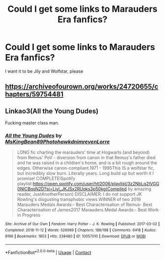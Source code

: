 #+TITLE: Could I get some links to Marauders Era fanfics?

* Could I get some links to Marauders Era fanfics?
:PROPERTIES:
:Author: Mudkip_In_Ravenclaw
:Score: 1
:DateUnix: 1601844089.0
:DateShort: 2020-Oct-05
:FlairText: Request
:END:
I want it to be Jily and Wolfstar, please


** [[https://archiveofourown.org/works/24720655/chapters/59754481]]
:PROPERTIES:
:Author: Yunwha
:Score: 1
:DateUnix: 1601853649.0
:DateShort: 2020-Oct-05
:END:


** Linkao3(All the Young Dudes)

Fucking master class man.
:PROPERTIES:
:Author: omnenomnom
:Score: 1
:DateUnix: 1601871981.0
:DateShort: 2020-Oct-05
:END:

*** [[https://archiveofourown.org/works/10057010][*/All the Young Dudes/*]] by [[https://www.archiveofourown.org/users/MsKingBean89/pseuds/MsKingBean89/users/Photohawk/pseuds/Photohawk/users/dnimreven/pseuds/dnimreven/users/Lorre/pseuds/Lorre][/MsKingBean89PhotohawkdnimrevenLorre/]]

#+begin_quote
  LONG fic charting the marauders' time at Hogwarts (and beyond) from Remus' PoV - diversion from canon in that Remus's father died and he was raised in a children's home, and is a bit rough around the edges. Otherwise canon-compliant.1971 - 1995This IS a wolfstar fic, but incredibly slow burn. Literally years. Long build up but worth it I promise! COMPLETE!Spotify playlist:https://open.spotify.com/user/htl2006/playlist/3z2NbLq2IVGG0NICBqsN2D?si=Liyl_JKJSx2RUqks3p50kg(Compiled by amazing reader, JustAnotherPerson) DISCLAIMER: I do not support JK Rowling's disgusting transphobic views.WINNER of two 2018 Marauders Medals Awards:- Best Characterisation of Remus- Best Characterisation of James2017 Marauders Medal Awards:- Best Work in Progress
#+end_quote

^{/Site/:} ^{Archive} ^{of} ^{Our} ^{Own} ^{*|*} ^{/Fandom/:} ^{Harry} ^{Potter} ^{-} ^{J.} ^{K.} ^{Rowling} ^{*|*} ^{/Published/:} ^{2017-03-02} ^{*|*} ^{/Completed/:} ^{2018-11-12} ^{*|*} ^{/Words/:} ^{526969} ^{*|*} ^{/Chapters/:} ^{188/188} ^{*|*} ^{/Comments/:} ^{6418} ^{*|*} ^{/Kudos/:} ^{9196} ^{*|*} ^{/Bookmarks/:} ^{1853} ^{*|*} ^{/Hits/:} ^{238480} ^{*|*} ^{/ID/:} ^{10057010} ^{*|*} ^{/Download/:} ^{[[https://archiveofourown.org/downloads/10057010/All%20the%20Young%20Dudes.epub?updated_at=1601292529][EPUB]]} ^{or} ^{[[https://archiveofourown.org/downloads/10057010/All%20the%20Young%20Dudes.mobi?updated_at=1601292529][MOBI]]}

--------------

*FanfictionBot*^{2.0.0-beta} | [[https://github.com/FanfictionBot/reddit-ffn-bot/wiki/Usage][Usage]] | [[https://www.reddit.com/message/compose?to=tusing][Contact]]
:PROPERTIES:
:Author: FanfictionBot
:Score: 1
:DateUnix: 1601872003.0
:DateShort: 2020-Oct-05
:END:
